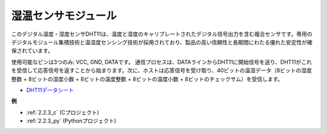 
.. _human_sensor_module:


湿温センサモジュール
==========================

.. image:: img/dht11_pic.png
    :width: 400
    :align: center

このデジタル温度・湿度センサDHT11は、温度と湿度のキャリブレートされたデジタル信号出力を含む複合センサです。専用のデジタルモジュール集積技術と温湿度センシング技術が採用されており、製品の高い信頼性と長期間にわたる優れた安定性が確保されています。

使用可能なピンは3つのみ: VCC, GND, DATAです。
通信プロセスは、DATAラインからDHT11に開始信号を送り、DHT11がこれを受信して応答信号を返すことから始まります。次に、ホストは応答信号を受け取り、40ビットの温湿データ（8ビットの湿度整数 + 8ビットの湿度小数 + 8ビットの温度整数 + 8ビットの温度小数 + 8ビットのチェックサム）を受信します。

.. image:: img/Dht11.png

* `DHT11データシート <https://components101.com/sites/default/files/component_datasheet/DHT11-Temperature-Sensor.pdf>`_

**例**

* :ref:`2.2.3_c` (Cプロジェクト)
* :ref:`2.2.3_py` (Pythonプロジェクト)